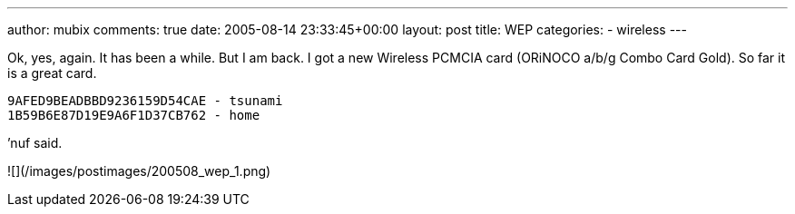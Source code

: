 ---
author: mubix
comments: true
date: 2005-08-14 23:33:45+00:00
layout: post
title: WEP
categories:
- wireless
---

Ok, yes, again. It has been a while. But I am back. I got a new Wireless PCMCIA card (ORiNOCO a/b/g Combo Card Gold). So far it is a great card.  
  
```
9AFED9BEADBBD9236159D54CAE - tsunami  
1B59B6E87D19E9A6F1D37CB762 - home 
```

’nuf said.

![](/images/postimages/200508_wep_1.png)
